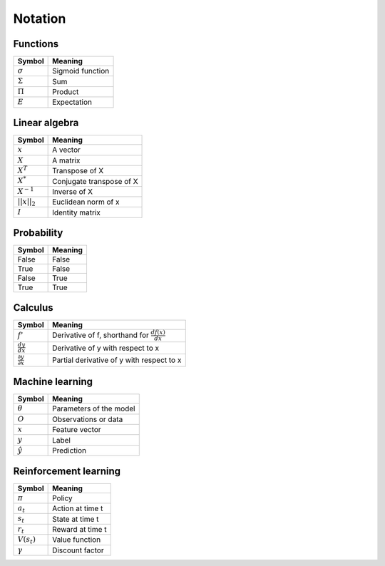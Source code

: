 Notation
""""""""""

Functions
----------
=================  =============================
  Symbol             Meaning   
=================  =============================
:math:`\sigma`       Sigmoid function
:math:`\Sigma`       Sum
:math:`\Pi`          Product
:math:`E`           Expectation
=================  =============================

Linear algebra
--------------
=================  =============================
  Symbol             Meaning   
=================  ============================= 
:math:`x`            A vector
:math:`X`            A matrix
:math:`X^T`         Transpose of X
:math:`X^*`         Conjugate transpose of X
:math:`X^{-1}`         Inverse of X
:math:`||x||_2`        Euclidean norm of x
:math:`I`            Identity matrix
=================  =============================

Probability
------------
==========  ==================== 
  Symbol      Meaning   
==========  ====================  
False         False  
True          False 
False         True  
True          True   
==========  ==================== 

Calculus
--------
========================================  =================================================================
  Symbol                                     Meaning   
========================================  =================================================================
:math:`f'`                                   Derivative of f, shorthand for :math:`\frac{df(x)}{dx}`   
:math:`\frac{dy}{dx}`                        Derivative of y with respect to x
:math:`\frac{\partial y}{\partial x}`        Partial derivative of y with respect to x
========================================  =================================================================

Machine learning
-----------------
=================  =============================
  Symbol             Meaning   
=================  =============================
:math:`\theta`      Parameters of the model  
:math:`O`           Observations or data
:math:`x`           Feature vector
:math:`y`            Label
:math:`\hat{y}`      Prediction
=================  =============================

Reinforcement learning
------------------------
=================  =========================
  Symbol             Meaning   
=================  =========================
:math:`\pi`         Policy  
:math:`a_t`        Action at time t
:math:`s_t`        State at time t
:math:`r_t`        Reward at time t  
:math:`V(s_t)`     Value function
:math:`\gamma`     Discount factor
=================  =========================
